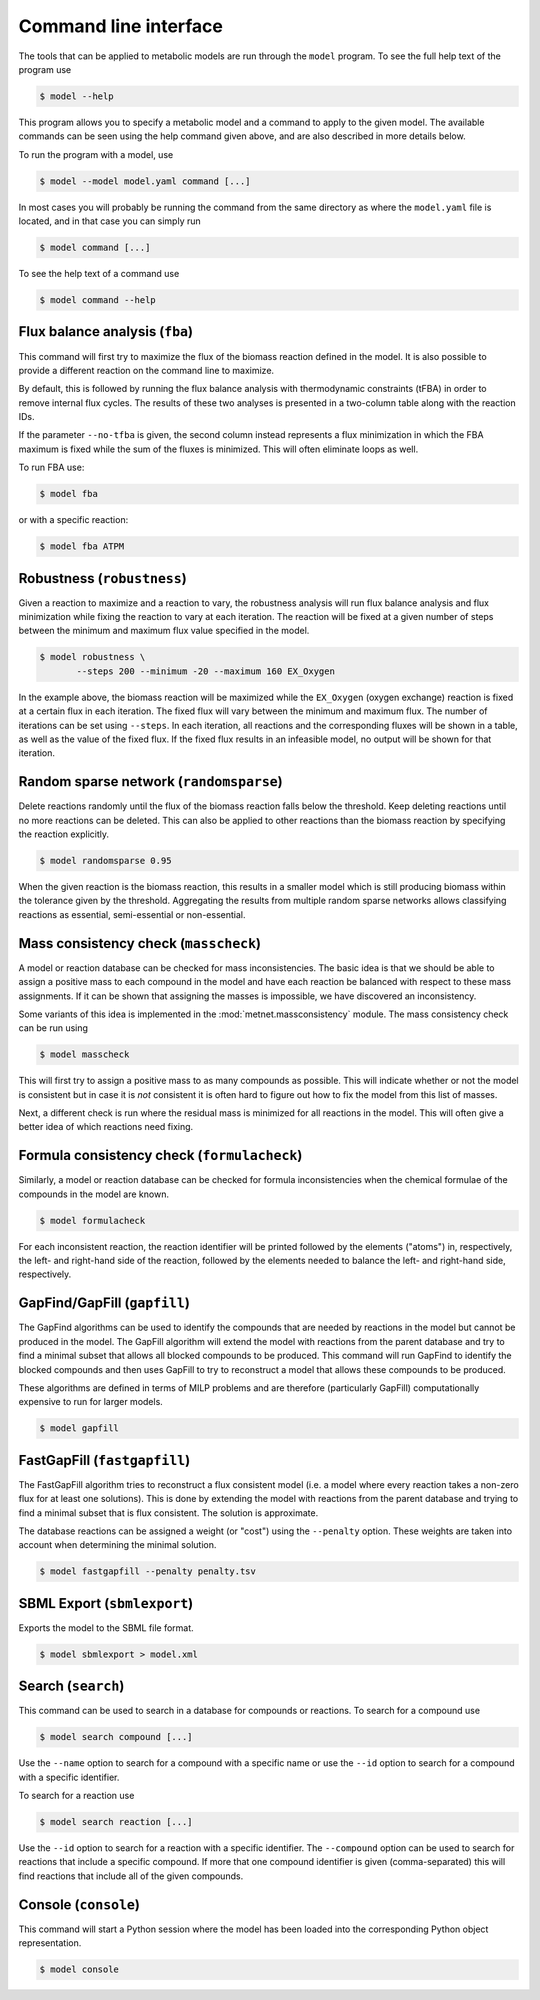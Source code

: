 
Command line interface
======================

The tools that can be applied to metabolic models are run through the
``model`` program. To see the full help text of the program use

.. code-block:: shell

    $ model --help

This program allows you to specify a metabolic model and a command to apply to
the given model. The available commands can be seen using the help command
given above, and are also described in more details below.

To run the program with a model, use

.. code-block:: shell

    $ model --model model.yaml command [...]

In most cases you will probably be running the command from the same directory
as where the ``model.yaml`` file is located, and in that case you can simply
run

.. code-block:: shell

    $ model command [...]

To see the help text of a command use

.. code-block:: shell

    $ model command --help

Flux balance analysis (``fba``)
-------------------------------

This command will first try to maximize the flux of the biomass reaction
defined in the model. It is also possible to provide a different reaction on
the command line to maximize.

By default, this is followed by running the flux balance analysis with
thermodynamic constraints (tFBA) in order to remove internal flux cycles. The
results of these two analyses is presented in a two-column table along with the
reaction IDs.

If the parameter ``--no-tfba`` is given, the second column instead represents a
flux minimization in which the FBA maximum is fixed while the sum of the fluxes
is minimized. This will often eliminate loops as well.

To run FBA use:

.. code-block:: shell

    $ model fba

or with a specific reaction:

.. code-block:: shell

    $ model fba ATPM

Robustness (``robustness``)
---------------------------

Given a reaction to maximize and a reaction to vary, the robustness analysis
will run flux balance analysis and flux minimization while fixing the reaction
to vary at each iteration. The reaction will be fixed at a given number of
steps between the minimum and maximum flux value specified in the model.

.. code-block:: shell

    $ model robustness \
	   --steps 200 --minimum -20 --maximum 160 EX_Oxygen

In the example above, the biomass reaction will be maximized while the
``EX_Oxygen`` (oxygen exchange) reaction is fixed at a certain flux in each
iteration. The fixed flux will vary between the minimum and maximum flux. The
number of iterations can be set using ``--steps``. In each iteration, all
reactions and the corresponding fluxes will be shown in a table, as well as
the value of the fixed flux. If the fixed flux results in an infeasible model,
no output will be shown for that iteration.

Random sparse network (``randomsparse``)
----------------------------------------

Delete reactions randomly until the flux of the biomass reaction falls below
the threshold. Keep deleting reactions until no more reactions can be deleted.
This can also be applied to other reactions than the biomass reaction by
specifying the reaction explicitly.

.. code-block:: shell

    $ model randomsparse 0.95

When the given reaction is the biomass reaction, this results in a smaller
model which is still producing biomass within the tolerance given by the
threshold. Aggregating the results from multiple random sparse networks allows
classifying reactions as essential, semi-essential or non-essential.

Mass consistency check (``masscheck``)
--------------------------------------

A model or reaction database can be checked for mass inconsistencies. The basic
idea is that we should be able to assign a positive mass to each compound in the
model and have each reaction be balanced with respect to these mass assignments.
If it can be shown that assigning the masses is impossible, we have discovered
an inconsistency.

Some variants of this idea is implemented in the :mod:`metnet.massconsistency`
module. The mass consistency check can be run using

.. code-block:: shell

    $ model masscheck

This will first try to assign a positive mass to as many compounds as possible.
This will indicate whether or not the model is consistent but in case it is
*not* consistent it is often hard to figure out how to fix the model from this
list of masses.

Next, a different check is run where the residual mass is minimized for all
reactions in the model. This will often give a better idea of which reactions
need fixing.

Formula consistency check (``formulacheck``)
--------------------------------------------

Similarly, a model or reaction database can be checked for formula
inconsistencies when the chemical formulae of the compounds in the model are
known.

.. code-block:: shell

    $ model formulacheck

For each inconsistent reaction, the reaction identifier will be printed
followed by the elements ("atoms") in, respectively, the left- and right-hand
side of the reaction, followed by the elements needed to balance the left- and
right-hand side, respectively.

GapFind/GapFill (``gapfill``)
-----------------------------

The GapFind algorithms can be used to identify the compounds that are needed by
reactions in the model but cannot be produced in the model. The GapFill
algorithm will extend the model with reactions from the parent database and try
to find a minimal subset that allows all blocked compounds to be produced. This
command will run GapFind to identify the blocked compounds and then uses
GapFill to try to reconstruct a model that allows these compounds to be
produced.

These algorithms are defined in terms of MILP problems and are therefore
(particularly GapFill) computationally expensive to run for larger models.

.. code-block:: shell

    $ model gapfill

FastGapFill (``fastgapfill``)
-----------------------------

The FastGapFill algorithm tries to reconstruct a flux consistent model (i.e. a
model where every reaction takes a non-zero flux for at least one solutions).
This is done by extending the model with reactions from the parent database and
trying to find a minimal subset that is flux consistent. The solution is
approximate.

The database reactions can be assigned a weight (or "cost") using the
``--penalty`` option. These weights are taken into account when determining the
minimal solution.

.. code-block:: shell

    $ model fastgapfill --penalty penalty.tsv

SBML Export (``sbmlexport``)
----------------------------

Exports the model to the SBML file format.

.. code-block:: shell

    $ model sbmlexport > model.xml

Search (``search``)
-------------------

This command can be used to search in a database for compounds or reactions. To
search for a compound use

.. code-block:: shell

    $ model search compound [...]

Use the ``--name`` option to search for a compound with a specific name or use
the ``--id`` option to search for a compound with a specific identifier.

To search for a reaction use

.. code-block:: shell

    $ model search reaction [...]

Use the ``--id`` option to search for a reaction with a specific identifier.
The ``--compound`` option can be used to search for reactions that include a
specific compound. If more that one compound identifier is given
(comma-separated) this will find reactions that include all of the given
compounds.

Console (``console``)
---------------------

This command will start a Python session where the model has been loaded into
the corresponding Python object representation.

.. code-block:: shell

    $ model console
